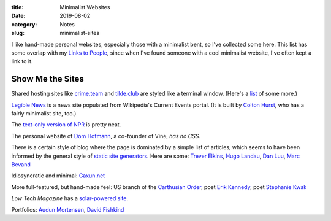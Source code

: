 :title: Minimalist Websites
:date: 2019-08-02
:category: Notes
:slug: minimalist-sites

I like hand-made personal websites, especially those with a minimalist
bent, so I've collected some here. This list has some overlap with my
`Links to People <./links.html>`__, since when I've found someone with
a cool minimalist website, I've often kept a link to it.

Show Me the Sites
-----------------

Shared hosting sites like `crime.team <https://crime.team/>`__ and
`tilde.club <http://tilde.club/>`__ are styled like a terminal window.
(Here's a `list <http://tilde.club/%7Epfhawkins/othertildes.html>`__ of
some more.)

`Legible News <https://legiblenews.com/>`__ is a news site populated
from Wikipedia's Current Events portal. (It is built by `Colton Hurst
<https://www.coltonhurst.com/index.html>`__, who has a fairly
minimalist site, too.)

The `text-only version of NPR <https://text.npr.org/>`__ is pretty
neat.

The personal website of `Dom Hofmann <http://domhofmann.com/>`__, a
co-founder of Vine, *has no CSS.*

There is a certain style of blog where the page is dominated by a
simple list of articles, which seems to have been informed by the
general style of `static site generators
<https://en.wikipedia.org/wiki/Web_template_system#Static_site_generators>`_.
Here are some: `Trever Elkins <https://trevore.com/>`__, `Hugo Landau
<https://www.devever.net/~hl/>`__, `Dan Luu <https://danluu.com/>`__,
`Marc Bevand <http://blog.zorinaq.com/>`__

Idiosyncratic and minimal: `Gaxun.net <http://gaxun.net/>`__

More full-featured, but hand-made feel: US branch of the `Carthusian
Order <http://transfiguration.chartreux.org/index.htm>`__, poet `Erik
Kennedy <http://erikkennedy.com/>`__, poet `Stephanie Kwak
<https://www.stephaniekwak.com/>`__
 
*Low Tech Magazine* has a `solar-powered site <https://solar.lowtechmagazine.com/>`__.

Portfolios: `Audun Mortensen
<http://www.audunmortensen.com/>`__, `David Fishkind
<http://www.davidfishkind.com/>`__

